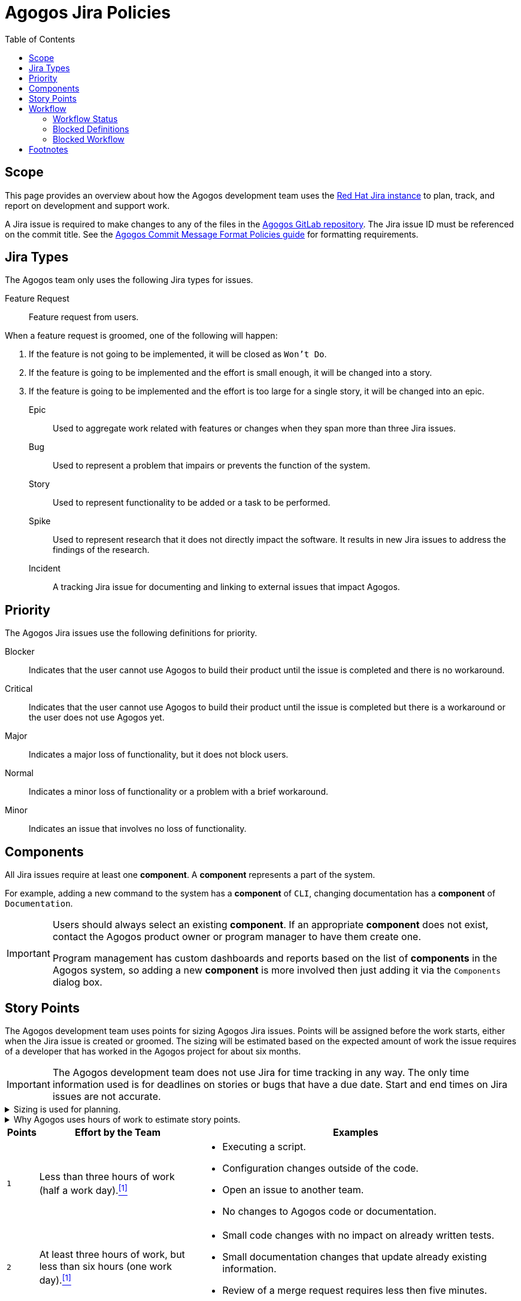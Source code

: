= Agogos Jira Policies
:toc: left

== Scope
This page provides an overview about how the Agogos development team uses the
link:https://issues.redhat.com/[Red{nbsp}Hat Jira instance]
to plan, track, and report on development and support work.

A Jira issue is required to make changes to any of the files in the
link:https://gitlab.cee.redhat.com/agogos[Agogos GitLab repository].
The Jira issue ID must be referenced on the commit title. See the
xref:policy-guides/commit_message_format.adoc[Agogos Commit Message Format Policies guide]
for formatting requirements.

== Jira Types
The Agogos team only uses the following Jira types for issues.

Feature Request::
  Feature request from users.

When a feature request is groomed, one of the following will happen:

. If the feature is not going to be implemented, it will be closed as `Won't Do`.
. If the feature is going to be implemented and the effort is small enough, 
  it will be changed into a story.
. If the feature is going to be implemented and the effort is too large for
  a single story, it will be changed into an epic.

Epic::
  Used to aggregate work related with features or changes when they
  span more than three Jira issues.

Bug::
  Used to represent a problem that impairs or prevents the function of 
  the system.

Story::
  Used to represent functionality to be added or a task to be performed.

Spike::
  Used to represent research that it does not directly impact the software.
  It results in new Jira issues to address the findings of the research.

Incident::
  A tracking Jira issue for documenting and linking to external issues that
  impact Agogos.

== Priority
The Agogos Jira issues use the following definitions for priority.

Blocker::
  Indicates that the user cannot use Agogos to build their product until the 
  issue is completed and there is no workaround.

Critical::
  Indicates that the user cannot use Agogos to build their product until
  the issue is completed but there is a workaround or the user does
  not use Agogos yet.

Major::
  Indicates a major loss of functionality, but it does not block users.

Normal::
  Indicates a minor loss of functionality or a problem with a brief workaround.

Minor::
  Indicates an issue that involves no loss of functionality.

== Components
All Jira issues require at least one *component*. A *component* represents 
a part of the system.

For example, adding a new command to the system has a *component* of `CLI`,
changing documentation has a *component* of `Documentation`.

[IMPORTANT]
====
Users should always select an existing *component*. If an 
appropriate *component* does not exist, contact the Agogos product owner
or program manager to have them create one.

Program management has custom dashboards and reports based on the list
of *components* in the Agogos system, so adding a new *component* is more
involved then just adding it via the `Components` dialog box.
====

== Story Points
The Agogos development team uses points for sizing Agogos Jira issues.
Points will be assigned before the work starts, either when the Jira issue is
created or groomed. The sizing will be estimated based on the expected
amount of work the issue requires of a developer that has worked in the Agogos
project for about six months.

[IMPORTANT]
====
The Agogos development team does not use Jira for time tracking in any way.
The only time information used is for deadlines on stories or bugs that
have a due date. Start and end times on Jira issues are not accurate.
====

.Sizing is used for planning.
[%collapsible]
====
Story points should be considered a rough estimate of
the work time needed to complete an issue so the developer knows how much
effort is likely required when selecting an issue from the to-do list.
While sizing is estimated in terms of hours, hours should be used for
estimating the amount of work time, not calendar time.
The estimated work time should include the entire team's effort, not just
an individual's effort. Stories that require design decisions may require
input from multiple team members. Changes to the software and documentation
require at least two reviews from other team members. All of that effort
should be included in the number of points assigned to an issue.
====

.Why Agogos uses hours of work to estimate story points.
[%collapsible]
====
Most agile best practices suggest not using time to determine story points.
The Agogos team uses hours of work for two reasons:

. Every example the author has seen for estimating effort is either too vague
  to be useful or ignores this suggestion. Descriptions such as "very little
  effort" or "takes some time" are common for the smaller points. Larger points
  are almost always described in terms of how much of a sprint it takes to
  complete a story (sprints are always a fixed amount of time).
. link:https://source.redhat.com/groups/public/softwareproduction[The Software Production (SP) organization],
  of which the Agogos development team is a part, uses story points for
  quarterly planning and retrospectives. SP quarterly planning specifically
  uses the average number of points completed per Engineer every quarter
  to measure the velocity of the teams. Thus, for story points to be useful
  the SP organization depends on story points measuring the amount of work
  completed in a specific amount of time.

So in Agogos, we use "hours of work" as a general measure to determine the
effort required to complete a Jira issue and assign points based on that.
====

[width="99%",cols="^1m,5a,10a",options="header"]
|===
|Points|Effort by the Team|Examples

|1
|Less than three hours of work (half a work day).<<hours_per_day_footnote,^[1]^>>
|* Executing a script.
* Configuration changes outside of the code.
* Open an issue to another team.
* No changes to Agogos code or documentation.

|2
|At least three hours of work, but less than six hours (one work day).<<hours_per_day_footnote,^[1]^>>
|* Small code changes with no impact on already written tests.
* Small documentation changes that update already existing information.
* Review of a merge request requires less then five minutes.

|3
|At least six hours of work, but less than 18 hours (three work days).<<hours_per_day_footnote,^[1]^>>
|* Code changes with impact on unit tests.
* Documentation changes that add new information.
* Merge request requires at least two reviewers.

|5
|At least 18 hours of work, but less then 30 hours (five work days).<<hours_per_day_footnote,^[1]^>>
|* Code changes that require local testing or testing using the test-product.
* Bugs that may require extra effort to reproduce.
* Code or documentation changes impacting more than five files.

|8
|At least 30 hours of work, but less than 60 hours (ten work days).<<hours_per_day_footnote,^[1]^>>
|* Code changes that require changes to the test-product.
* Bugs that require user product configurations to reproduce.
* Documentation changes introducing new pages to the site that require
formal reviews.

|13
|At least 60 hours of work (ten work days).<<hours_per_day_footnote,^[1]^>>
|Issues that are larger then eight points should be made into an epic and
the work broken down into smaller stories, each 8 points or smaller.
13 story points are only used in special cases.<<issues_with_13_points,^[2]^>>

|21
|Not used.
|The Agogos team does not assign 21 story points to Jira issues.

|===

If the final amount of work is significantly different from the estimate,
the developer should change the points when the Jira issue is complete.
The initial value should be added to the "Original Story Points" field
in Jira while the "Story Points" field is updated with the actual value.
This helps with reporting and future estimates.

== Workflow
The Agogos Jira workflow has set up to support
link:https://www.atlassian.com/software/jira/features/kanban-boards[Kanban]
style tracking and reporting.

=== Workflow Status

NEW::
  The starting status for all Jira issues. Jira issues remain in this state
  until they have been groomed by a developer or the Agogos development team.

TO DO::
  This status indicates that the story has been groomed and is ready for
  developers to start working on it.

IN PROGRESS::
  This status indicates that the story is currently being worked on.

REVIEW::
  This status indicates that the work is complete and has been submitted for
  review. Typically this indicates the work is being reviewed as a GitLab Merge
  Request (MR). In cases of a GitLab MR, when a developer updates the status of
  a Jira issue to `REVIEW` a comment is added to the Jira automatically with a
  link to the MR.

CLOSED::
  The ending status for all stories. Stories are moved into this state when
  all work is complete.

=== Blocked Definitions
There are two types of "blocked" conditions in the Agogos Jira,
each with a distinct meaning and response by the team.

Blocked Customer (Blocker)::
  When an issue is a "blocker", indicated by the priority of the issue being
  set to `Blocker`, the issue is blocking the customers from using Agogos to
  deliver their product. This priority is also used when the issue blocks
  developers from submitting or testing code, such as when GitLab CI cannot
  complete successfully.

A blocked customer is the most critical for the Agogos team and
indicates that someone from the Agogos development team should immediately
take ownership of the issue and work on a resolution regardless of other
issueing. During the daily stand-up by the Agogos team, blocker issues are
always discussed first and are treated as the most critical items for
discussion.

[[blocked_agogos_developer]]
Blocked Agogos Developer (Blocked)::
  When an issue is "blocked", indicated by the `Blocked` flag being set to
  `true`, the Agogos developer is blocked from making progress on the issue.

A blocked Agogos developer is the second highest priority for the Agogos team.
During the daily stand-up by the Agogos team, these issues are always
discussed second (after "blockers") and are treated as important items for
discussion.

=== Blocked Workflow
The treatment of an issue that is blocked changes based on the status of
the issue.

Blocked NEW::
  An issue with a `NEW` status that is blocked indicates that:
  - The description is incomplete and the issue cannot be marked `TO DO`.
  - Work on the issue cannot be started because it depends on another Jira that
    has not been closed. The associated Jira should be linked as a blocker in
    the issue.

`NEW` issues should only be marked `blocked` if they have been
assigned and are actively being monitored by a Agogos developer.
When the issue is unblocked, it should transition to the `TO DO` status.

[NOTE]
====
Blocked `NEW` issues are not reviewed as part of daily stand-up.
====

Blocked TO DO::
  "Blocked TO DO" is not a valid status. Issues should not be moved out of
  the `NEW` status until they are ready to be worked on. Issues that are
  in progress should remain in the `IN PROGRESS` status even when blocked.

Blocked IN PROGRESS::
  An issue with an `IN PROGRESS` status that is blocked indicates that work
  cannot continue. This is typically due to external factors, such as cases
  where a developer is waiting on information or actions from an external team.
  It can also indicate that the developer can no longer make forward
  progress on an issue. For example, an issue can be blocked because a
  developer has been unable to determine the root-cause of a bug or needs
  architecture team decision on a feature.

Blocked REVIEW::
  An issue with a `REVIEW` status that is blocked indicates that work
  cannot continue. This is typically due to external factors, such as system
  outages that are preventing the Agogos continuous integration checks from
  completing. It can also indicate that the MR is being held up due to internal
  issues. For example, when the Agogos development team has differing opinions
  on whether the solution proposed in a MR is appropriate, the Jira can be
  marked as `blocked` to indicate that additional team input is required to
  resolve the differing opinions.

== Footnotes

[horizontal]
[[hours_per_day_footnote]]^1^::
  Typically, an engineer working on a Red{nbsp}Hat project like Agogos
  has around two hours of meetings every day not directly related
  to Jira tasking. There is also time spent supporting users via chat channels
  and email that don't result in Jira issues. Assuming an eight hour work day,
  an engineer has about six hours per day to actually work on Jira issues.

[[issues_with_13_points]]^2^::
  There are two special cases when the Agogos team uses 13 story points:
  * A large story that has a single deliverable. That is, a story is
    assigned 13 story points when it is expected to take more then 60 hours
    of work but it cannot be broken down into smaller stories.
  * The effort required more than 60 hours of work by the team.
    In this case, the developer can change the story points to 13 when
    closing the Jira issue.
